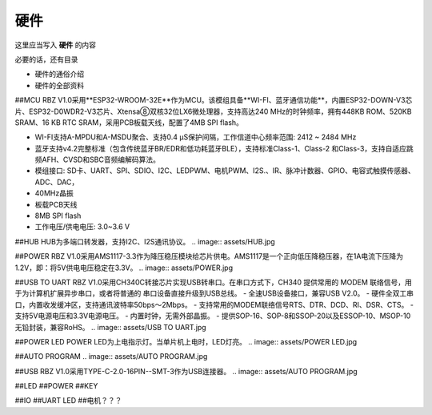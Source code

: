硬件
===========
这里应当写入 **硬件** 的内容

必要的话，还有目录

- 硬件的通俗介绍
- 硬件的全部资料

##MCU
RBZ V1.0采用**ESP32-WROOM-32E**作为MCU。该模组具备**WI-FI、蓝牙通信功能**，内置ESP32-DOWN-V3芯片、ESP32-D0WDR2-V3芯片、Xtensa⑧双核32位LX6微处理器，支持高达240 MHz的时钟频率，拥有448KB ROM、520KB SRAM、16 KB RTC SRAM，采用PCB板载天线，配置了4MB SPI flash。

- WI-FI支持A-MPDU和A-MSDU聚合、支持0.4 μS保护间隔，工作信道中心频率范围: 2412 ~ 2484 MHz
- 蓝牙支持v4.2完整标准（包含传统蓝牙BR/EDR和低功耗蓝牙BLE），支持标准Class-1、Class-2 和Class-3，支持自适应跳频AFH、CVSD和SBC音频编解码算法。
- 模组接口: SD卡、UART、SPI、SDIO、I2C、LEDPWM、电机PWM、I2S.、IR、脉冲计数器、GPIO、电容式触摸传感器、ADC、DAC，
- 40MHz晶振
- 板载PCB天线
- 8MB SPI flash
- 工作电压/供电电压: 3.0~3.6 V 

.. image:: assets/MCU ESP32.jpg

##HUB
HUB为多端口转发器，支持I2C、I2S通讯协议。
.. image:: assets/HUB.jpg

##POWER
RBZ V1.0采用AMS1117-3.3作为降压稳压模块给芯片供电。AMS1117是一个正向低压降稳压器，在1A电流下压降为1.2V，即：将5V供电电压稳定在3.3V。
.. image:: assets/POWER.jpg

##USB TO UART
RBZ V1.0采用CH340C转接芯片实现USB转串口。在串口方式下，CH340 提供常用的 MODEM 联络信号，用于为计算机扩展异步串口，或者将普通的
串口设备直接升级到USB总线。
- 全速USB设备接口，兼容USB V2.0。
- 硬件全双工串口，内置收发缓冲区，支持通讯波特率50bps～2Mbps。
- 支持常用的MODEM联络信号RTS、DTR、DCD、RI、DSR、CTS。
- 支持5V电源电压和3.3V电源电压。
- 内置时钟，无需外部晶振。
- 提供SOP-16、SOP-8和SSOP-20以及ESSOP-10、MSOP-10无铅封装，兼容RoHS。
.. image:: assets/USB TO UART.jpg
    
##POWER LED
POWER LED为上电指示灯。当单片机上电时，LED灯亮。
.. image:: assets/POWER LED.jpg

##AUTO PROGRAM
.. image:: assets/AUTO PROGRAM.jpg

##USB
RBZ V1.0采用TYPE-C-2.0-16PIN--SMT-3作为USB连接器。
.. image:: assets/AUTO PROGRAM.jpg

##LED
##POWER
##KEY




##IO
##UART LED
##电机？？？
